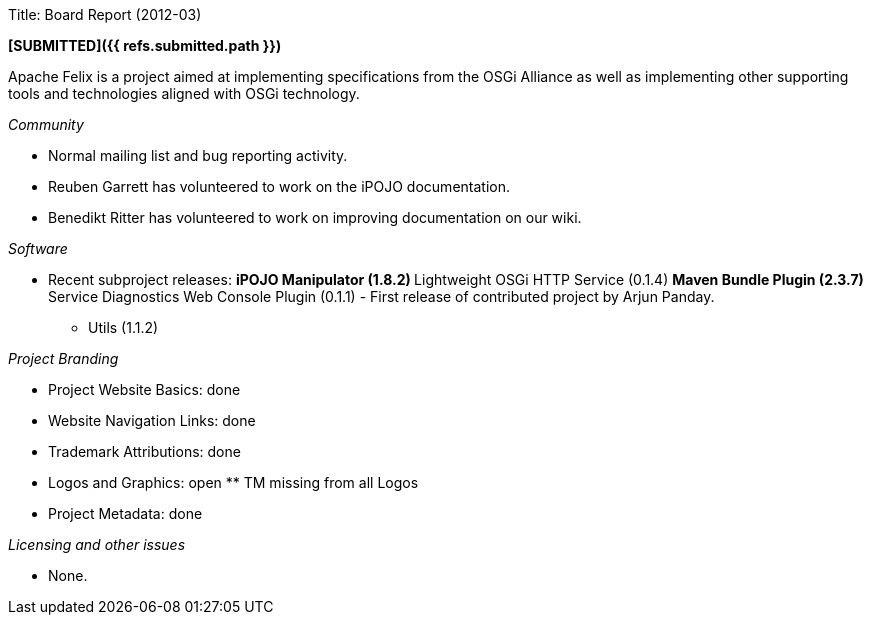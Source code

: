 Title: Board Report (2012-03)

*[SUBMITTED]({{ refs.submitted.path }})*

Apache Felix is a project aimed at implementing specifications from the OSGi Alliance as well as implementing other supporting tools and technologies aligned with OSGi technology.

_Community_

* Normal mailing list and bug reporting activity.
* Reuben Garrett has volunteered to work on the iPOJO documentation.
* Benedikt Ritter has volunteered to work on improving documentation on our wiki.

_Software_

* Recent subproject releases: ** iPOJO Manipulator (1.8.2) ** Lightweight OSGi HTTP Service (0.1.4) ** Maven Bundle Plugin (2.3.7) ** Service Diagnostics Web Console Plugin (0.1.1) - First release of contributed project by Arjun Panday.
** Utils (1.1.2)

_Project Branding_

* Project Website Basics: done
* Website Navigation Links: done
* Trademark Attributions: done
* Logos and Graphics: open ** TM missing from all Logos
* Project Metadata: done

_Licensing and other issues_

* None.
